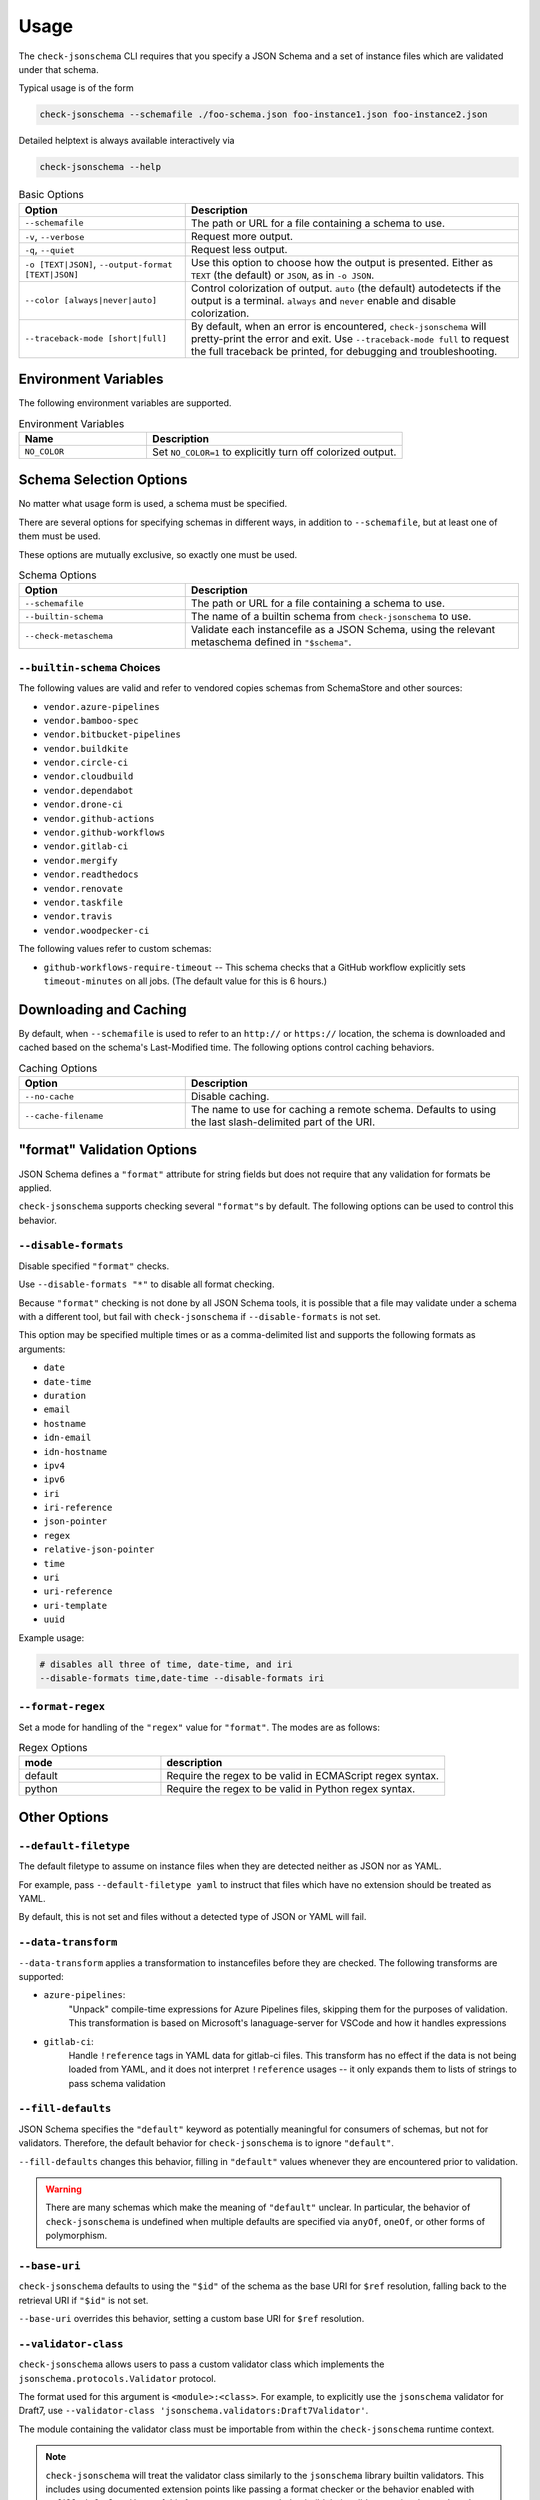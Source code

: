 Usage
=====

The ``check-jsonschema`` CLI requires that you specify a JSON Schema and a set of
instance files which are validated under that schema.

Typical usage is of the form

.. code-block:: bash

    check-jsonschema --schemafile ./foo-schema.json foo-instance1.json foo-instance2.json

Detailed helptext is always available interactively via

.. code-block:: bash

    check-jsonschema --help

.. list-table:: Basic Options
   :widths: 15 30
   :header-rows: 1

   * - Option
     - Description
   * - ``--schemafile``
     - The path or URL for a file containing a schema to use.
   * - ``-v``, ``--verbose``
     - Request more output.
   * - ``-q``, ``--quiet``
     - Request less output.
   * - ``-o [TEXT|JSON]``, ``--output-format [TEXT|JSON]``
     - Use this option to choose how the output is presented. Either as ``TEXT`` (the
       default) or ``JSON``, as in ``-o JSON``.
   * - ``--color [always|never|auto]``
     - Control colorization of output. ``auto`` (the default) autodetects if
       the output is a terminal. ``always`` and ``never`` enable and disable
       colorization.
   * - ``--traceback-mode [short|full]``
     - By default, when an error is encountered, ``check-jsonschema`` will pretty-print
       the error and exit. Use ``--traceback-mode full`` to request the full traceback
       be printed, for debugging and troubleshooting.

Environment Variables
---------------------

The following environment variables are supported.

.. list-table:: Environment Variables
   :widths: 15 30
   :header-rows: 1

   * - Name
     - Description
   * - ``NO_COLOR``
     - Set ``NO_COLOR=1`` to explicitly turn off colorized output.

Schema Selection Options
------------------------

No matter what usage form is used, a schema must be specified.

There are several options for specifying schemas in different ways, in addition
to ``--schemafile``, but at least one of them must be used.

These options are mutually exclusive, so exactly one must be used.

.. list-table:: Schema Options
   :widths: 15 30
   :header-rows: 1

   * - Option
     - Description
   * - ``--schemafile``
     - The path or URL for a file containing a schema to use.
   * - ``--builtin-schema``
     - The name of a builtin schema from ``check-jsonschema`` to use.
   * - ``--check-metaschema``
     - Validate each instancefile as a JSON Schema, using the relevant metaschema
       defined in ``"$schema"``.

``--builtin-schema`` Choices
~~~~~~~~~~~~~~~~~~~~~~~~~~~~

The following values are valid and refer to vendored copies schemas from
SchemaStore and other sources:

.. vendored-schema-list-start

- ``vendor.azure-pipelines``
- ``vendor.bamboo-spec``
- ``vendor.bitbucket-pipelines``
- ``vendor.buildkite``
- ``vendor.circle-ci``
- ``vendor.cloudbuild``
- ``vendor.dependabot``
- ``vendor.drone-ci``
- ``vendor.github-actions``
- ``vendor.github-workflows``
- ``vendor.gitlab-ci``
- ``vendor.mergify``
- ``vendor.readthedocs``
- ``vendor.renovate``
- ``vendor.taskfile``
- ``vendor.travis``
- ``vendor.woodpecker-ci``

.. vendored-schema-list-end

The following values refer to custom schemas:

- ``github-workflows-require-timeout`` -- This schema checks that a GitHub
  workflow explicitly sets ``timeout-minutes`` on all jobs. (The default value
  for this is 6 hours.)

Downloading and Caching
-----------------------

By default, when ``--schemafile`` is used to refer to an ``http://`` or
``https://`` location, the schema is downloaded and cached based on the
schema's Last-Modified time.
The following options control caching behaviors.

.. list-table:: Caching Options
   :widths: 15 30
   :header-rows: 1

   * - Option
     - Description
   * - ``--no-cache``
     - Disable caching.
   * - ``--cache-filename``
     - The name to use for caching a remote schema.
       Defaults to using the last slash-delimited part of the URI.

"format" Validation Options
---------------------------

JSON Schema defines a ``"format"`` attribute for string fields but does not require
that any validation for formats be applied.

``check-jsonschema`` supports checking several ``"format"``\s by default. The
following options can be used to control this behavior.

``--disable-formats``
~~~~~~~~~~~~~~~~~~~~~

Disable specified ``"format"`` checks.

Use ``--disable-formats "*"`` to disable all format checking.

Because ``"format"`` checking is not done by all JSON Schema tools, it is
possible that a file may validate under a schema with a different tool, but
fail with ``check-jsonschema`` if ``--disable-formats`` is not set.

This option may be specified multiple times or as a comma-delimited list and
supports the following formats as arguments:

- ``date``
- ``date-time``
- ``duration``
- ``email``
- ``hostname``
- ``idn-email``
- ``idn-hostname``
- ``ipv4``
- ``ipv6``
- ``iri``
- ``iri-reference``
- ``json-pointer``
- ``regex``
- ``relative-json-pointer``
- ``time``
- ``uri``
- ``uri-reference``
- ``uri-template``
- ``uuid``

Example usage:

.. code-block:: bash

    # disables all three of time, date-time, and iri
    --disable-formats time,date-time --disable-formats iri

``--format-regex``
~~~~~~~~~~~~~~~~~~

Set a mode for handling of the ``"regex"`` value for ``"format"``. The modes are as
follows:

.. list-table:: Regex Options
   :widths: 15 30
   :header-rows: 1

   * - mode
     - description
   * - default
     - Require the regex to be valid in ECMAScript regex syntax.
   * - python
     - Require the regex to be valid in Python regex syntax.

Other Options
--------------

``--default-filetype``
~~~~~~~~~~~~~~~~~~~~~~

The default filetype to assume on instance files when they are detected neither
as JSON nor as YAML.

For example, pass ``--default-filetype yaml`` to instruct that files which have
no extension should be treated as YAML.

By default, this is not set and files without a detected type of JSON or YAML
will fail.

``--data-transform``
~~~~~~~~~~~~~~~~~~~~

``--data-transform`` applies a transformation to instancefiles before they are
checked. The following transforms are supported:

- ``azure-pipelines``:
    "Unpack" compile-time expressions for Azure Pipelines files, skipping them
    for the purposes of validation. This transformation is based on Microsoft's
    lanaguage-server for VSCode and how it handles expressions

- ``gitlab-ci``:
    Handle ``!reference`` tags in YAML data for gitlab-ci files. This transform
    has no effect if the data is not being loaded from YAML, and it does not
    interpret ``!reference`` usages -- it only expands them to lists of strings
    to pass schema validation

``--fill-defaults``
~~~~~~~~~~~~~~~~~~~

JSON Schema specifies the ``"default"`` keyword as potentially meaningful for
consumers of schemas, but not for validators. Therefore, the default behavior
for ``check-jsonschema`` is to ignore ``"default"``.

``--fill-defaults`` changes this behavior, filling in ``"default"`` values
whenever they are encountered prior to validation.

.. warning::

    There are many schemas which make the meaning of ``"default"`` unclear.
    In particular, the behavior of ``check-jsonschema`` is undefined when multiple
    defaults are specified via ``anyOf``, ``oneOf``, or other forms of polymorphism.

``--base-uri``
~~~~~~~~~~~~~~

``check-jsonschema`` defaults to using the ``"$id"`` of the schema as the base
URI for ``$ref`` resolution, falling back to the retrieval URI if ``"$id"`` is
not set.

``--base-uri`` overrides this behavior, setting a custom base URI for ``$ref``
resolution.

``--validator-class``
~~~~~~~~~~~~~~~~~~~~~

``check-jsonschema`` allows users to pass a custom validator class which
implements the ``jsonschema.protocols.Validator`` protocol.

The format used for this argument is ``<module>:<class>``. For example, to
explicitly use the ``jsonschema`` validator for Draft7, use
``--validator-class 'jsonschema.validators:Draft7Validator'``.

The module containing the validator class must be importable from within the
``check-jsonschema`` runtime context.

.. note::

    ``check-jsonschema`` will treat the validator class similarly to the
    ``jsonschema`` library builtin validators. This includes using documented
    extension points like passing a format checker or the behavior enabled with
    ``--fill-defaults``. Users of this feature are recommended to build their
    validators using ``jsonschema``'s documented interfaces (e.g.
    ``jsonschema.validators.extend``) to ensure that their validators are
    compatible.
